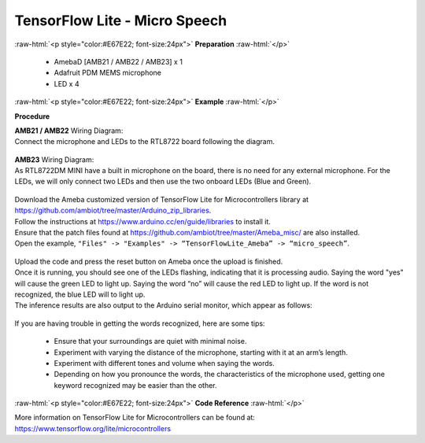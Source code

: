 ##########################################################################
TensorFlow Lite - Micro Speech
##########################################################################

.. role:: raw-html(raw)
   :format: html

:raw-html:`<p style="color:#E67E22; font-size:24px">`
**Preparation**
:raw-html:`</p>`

 - AmebaD [AMB21 / AMB22 / AMB23] x 1 
 - Adafruit PDM MEMS microphone
 - LED x 4

:raw-html:`<p style="color:#E67E22; font-size:24px">`
**Example**
:raw-html:`</p>`

**Procedure**

| **AMB21 / AMB22** Wiring Diagram:
| Connect the microphone and LEDs to the RTL8722 board following the
  diagram.
  
  |1|

| **AMB23** Wiring Diagram:
| As RTL8722DM MINI have a built in microphone on the board, 
  there is no need for any external microphone.
  For the LEDs, we will only connect two LEDs and then use the two onboard LEDs (Blue and Green).

  |1-1|

| Download the Ameba customized version of TensorFlow Lite for
  Microcontrollers library at
| https://github.com/ambiot/tree/master/Arduino_zip_libraries.
| Follow the instructions at https://www.arduino.cc/en/guide/libraries to
  install it. 
| Ensure that the patch files found at
  https://github.com/ambiot/tree/master/Ameba_misc/ are also
  installed.
| Open the example, ``"Files" -> "Examples" -> “TensorFlowLite_Ameba” ->
  “micro_speech”``.

  |2|

| Upload the code and press the reset button on Ameba once the upload is
  finished.
| Once it is running, you should see one of the LEDs flashing, indicating
  that it is processing audio. Saying the word "yes" will cause the green
  LED to light up. Saying the word “no” will cause the red LED to light
  up. If the word is not recognized, the blue LED will to light up.
| The inference results are also output to the Arduino serial monitor,
  which appear as follows:
  
  |3|

If you are having trouble in getting the words recognized, here are some
tips:

   - Ensure that your surroundings are quiet with minimal noise.
   - Experiment with varying the distance of the microphone, starting with
     it at an arm’s length.
   - Experiment with different tones and volume when saying the words.
   - Depending on how you pronounce the words, the characteristics of the
     microphone used, getting one keyword recognized may be easier than
     the other.

:raw-html:`<p style="color:#E67E22; font-size:24px">`
**Code Reference**
:raw-html:`</p>`

More information on TensorFlow Lite for Microcontrollers can be found
at: https://www.tensorflow.org/lite/microcontrollers

.. |1| image:: /media/ambd_arduino/TFL_MicroSpeech/image1.jpeg
   :width: 619
   :height: 455
   :scale: 100 %
.. |1-1| image:: /media/ambd_arduino/TFL_MicroSpeech/image1-1.jpeg
   :width: 869
   :height: 765
   :scale: 50 %
.. |2| image:: /media/ambd_arduino/TFL_MicroSpeech/image2.jpeg
   :width: 451
   :height: 674
   :scale: 100 %
.. |3| image:: /media/ambd_arduino/TFL_MicroSpeech/image3.jpeg
   :width: 697
   :height: 379
   :scale: 100 %